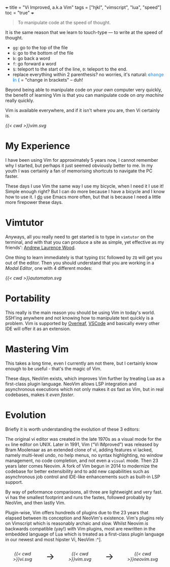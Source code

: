 +++
title = "Vi Improved, a.k.a Vim"
tags = ["hjkl", "vimscript", "lua", "speed"]
toc = "true"
+++

#+BEGIN_QUOTE
To manipulate code at the speed of thought.
#+END_QUOTE

It is the same reason that we learn to touch-type --- to write at the speed of thought.

- =gg=: go to the top of the file
- =G=: go to the bottom of the file
- =b=: go back a word
- =f=: go forward a word
- =$=: teleport to the start of the line, =0=: teleport to the end.
- replace everything within 2 parenthesis? no worries, it's natural: @@html:<font color="DodgerBlue"><b>c</b>hange <b>i</b>n <b>(</b></font>@@ = "change in brackets" -- duh!

Beyond being able to manipulate code on /your own/ computer very quickly, the benefit of learning Vim is that you can manipulate code on /any machine/ really quickly.

Vim is available everywhere, and if it isn't where you are, then Vi certainly is.

#+BEGIN_CENTER
#+CAPTION: Vi Improved
#+ATTR_HTML: :width 300px :class lateximage
[[{{< cwd >}}vim.svg]]
#+END_CENTER


* My Experience

I have been using Vim for approximately 5 years now, I cannot remember why I started, but perhaps it just seemed obviously better to me. In my youth I was certainly a fan of memorising shortcuts to navigate the PC faster.

These days I use Vim the same way I use my bicycle, when I need it I use it! Simple enough right? But I can do more because I have a bicycle and I know how to use it. I _do_ use Emacs more often, but that is because I need a little more firepower these days.

* Vimtutor

Anyways, all you really need to get started is to type in =vimtutor= on the terminal, and with that you can produce a site as simple, yet effective as my friends': [[https://frizzande.io][Andrew Laurence Wood]].

One thing to learn immediately is that typing =ESC= followed by =ZQ= will get you out of the editor. Then you should understand that you are working in a /Modal Editor/, one with 4 different modes:

#+BEGIN_CENTER
#+CAPTION: Modal Editor
#+ATTR_HTML: :width 400px :class lateximage
[[{{< cwd >}}automaton.svg]]
#+END_CENTER


* Portability

This really is the main reason you should be using Vim in today's world. SSH'ing anywhere and not knowing how to manipulate text quickly is a problem. Vim is supported by [[https://overleaf.com][Overleaf]], [[https://code.visualstudio.com/][VSCode]] and basically every other IDE will offer it as an extension.

* Mastering Vim

This takes a long time, even I currently am not there, but I certainly know enough to be useful - that's the magic of Vim.

These days, NeoVim exists, which improves Vim further by treating Lua as a first-class plugin language. NeoVim allows LSP integration and asynchronous executions which not only makes it /as/ fast as Vim, but in real codebases, makes it /even faster/.

* Evolution

Briefly it is worth understanding the evolution of these 3 editors:

The original vi editor was created in the late 1970s as a visual mode for the =ex= line editor on UNIX. Later in 1991, Vim (“Vi IMproved”) was released by Bram Moolenaar as an extended clone of vi, adding features vi lacked, namely multi-level undo,​ no help menus, no syntax highlighting, no window management, no code completion, and not even a =visual= mode. Then 23 years later comes Neovim. A fork of Vim begun in 2014 to modernize the codebase for better extensibility and to add new capabilities​ such as ​asynchronous job control and IDE-like enhancements such as built-in LSP support.

By way of peformance comparisons, all three are lightweight and very fast. vi has the smallest footprint and runs the fastes, followed probably by NeoVim, and then lastly Vim.

Plugin-wise, Vim offers hundreds of plugins due to the 23 years that elapsed between its conception and NeoVim's existence. Vim's plugins rely on Vimscript which is reasonably archaic and slow. Whilst Neovim /is/ backwards compatible (yay!) with Vim plugins, most are rewritten in the embedded language of Lua which is treated as a first-class plugin language in our newest and most hipster Vi, NeoVim :^].

#+BEGIN_CENTER
#+HTML: <div style="display: flex; align-items: center; justify-content: center; gap: 20px;">
#+HTML:   <div style="text-align: center; display: flex; flex-direction: column; align-items: center;">
#+CAPTION: Vi
#+ATTR_HTML: :width 250px :class lateximage
[[{{< cwd >}}vi.svg]]
#+HTML:   </div>
#+HTML:   <div style="font-size: 2em; display: flex; align-items: center;">→</div>
#+HTML:   <div style="text-align: center; display: flex; flex-direction: column; align-items: center;">
#+CAPTION: ViM
#+ATTR_HTML: :width 250px :class lateximage
[[{{< cwd >}}vim.svg]]
#+HTML:   </div>
#+HTML:   <div style="font-size: 2em; display: flex; align-items: center;">→</div>
#+HTML:   <div style="text-align: center; display: flex; flex-direction: column; align-items: center;">
#+CAPTION: Neovim
#+ATTR_HTML: :width 230px :class lateximage
[[{{< cwd >}}neovim.svg]]
#+HTML:   </div>
#+HTML: </div>
#+END_CENTER
